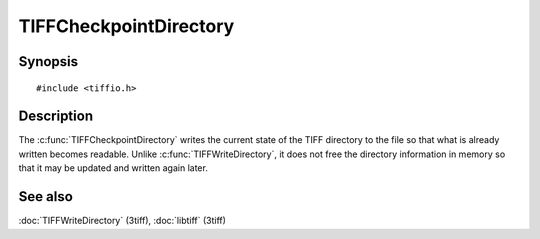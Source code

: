 TIFFCheckpointDirectory
=======================

Synopsis
--------

.. highlight:: c

::

    #include <tiffio.h>

.. c:function:: int TIFFCheckpointDirectory(TIFF* tif)

Description
-----------

The :c:func:`TIFFCheckpointDirectory` writes the current state of the
TIFF directory to the file so that what is already written becomes
readable. Unlike :c:func:`TIFFWriteDirectory`, it does not free the
directory information in memory so that it may be updated and written
again later.

See also
--------

:doc:`TIFFWriteDirectory` (3tiff),
:doc:`libtiff` (3tiff)
